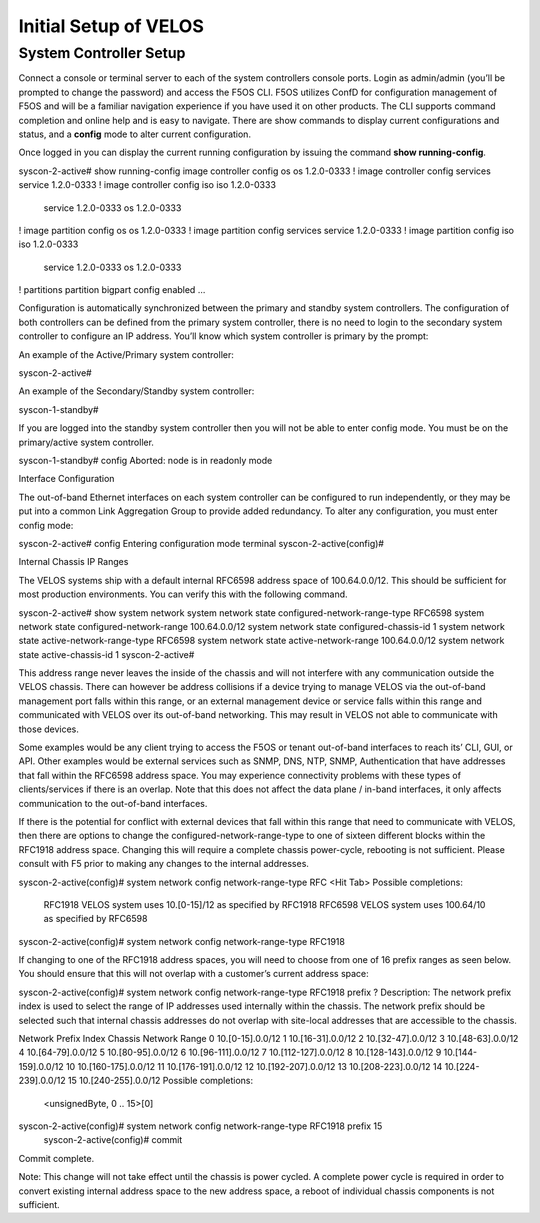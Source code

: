 ======================
Initial Setup of VELOS
======================

System Controller Setup
=======================

Connect a console or terminal server to each of the system controllers console ports. Login as admin/admin (you’ll be prompted to change the password) and access the F5OS CLI. F5OS utilizes ConfD for configuration management of F5OS and will be a familiar navigation experience if you have used it on other products. The CLI supports command completion and online help and is easy to navigate. There are show commands to display current configurations and status, and a **config** mode to alter current configuration.

Once logged in you can display the current running configuration by issuing the command **show running-config**.


syscon-2-active# show running-config
image controller config os os 1.2.0-0333
!
image controller config services service 1.2.0-0333
!
image controller config iso iso 1.2.0-0333
    service 1.2.0-0333
    os      1.2.0-0333
!
image partition config os os 1.2.0-0333
!
image partition config services service 1.2.0-0333
!
image partition config iso iso 1.2.0-0333
    service 1.2.0-0333
    os      1.2.0-0333
!
partitions partition bigpart
config enabled
…

Configuration is automatically synchronized between the primary and standby system controllers. The configuration of both controllers can be defined from the primary system controller, there is no need to login to the secondary system controller to configure an IP address. You’ll know which system controller is primary by the prompt:

An example of the Active/Primary system controller:

syscon-2-active#

An example of the Secondary/Standby system controller:

syscon-1-standby#

If you are logged into the standby system controller then you will not be able to enter config mode. You must be on the primary/active system controller.

syscon-1-standby# config 
Aborted: node is in readonly mode

Interface Configuration 

The out-of-band Ethernet interfaces on each system controller can be configured to run independently, or they may be put into a common Link Aggregation Group to provide added redundancy. To alter any configuration, you must enter config mode:

syscon-2-active# config
Entering configuration mode terminal
syscon-2-active(config)#

Internal Chassis IP Ranges

The VELOS systems ship with a default internal RFC6598 address space of 100.64.0.0/12. This should be sufficient for most production environments. You can verify this with the following command.

syscon-2-active# show system network 
system network state configured-network-range-type RFC6598
system network state configured-network-range 100.64.0.0/12
system network state configured-chassis-id 1
system network state active-network-range-type RFC6598
system network state active-network-range 100.64.0.0/12
system network state active-chassis-id 1
syscon-2-active# 

This address range never leaves the inside of the chassis and will not interfere with any communication outside the VELOS chassis. There can however be address collisions if a device trying to manage VELOS via the out-of-band management port falls within this range, or an external management device or service falls within this range and communicated with VELOS over its out-of-band networking. This may result in VELOS not able to communicate with those devices.

Some examples would be any client trying to access the F5OS or tenant out-of-band interfaces to reach its’ CLI, GUI, or API. Other examples would be external services such as SNMP, DNS, NTP, SNMP, Authentication that have addresses that fall within the RFC6598 address space. You may experience connectivity problems with these types of clients/services if there is an overlap. Note that this does not affect the data plane / in-band interfaces, it only affects communication to the out-of-band interfaces. 

If there is the potential for conflict with external devices that fall within this range that need to communicate with VELOS, then there are options to change the configured-network-range-type to one of sixteen different blocks within the RFC1918 address space. Changing this will require a complete chassis power-cycle, rebooting is not sufficient.  Please consult with F5 prior to making any changes to the internal addresses.


syscon-2-active(config)# system network config network-range-type RFC <Hit Tab>
Possible completions:
  RFC1918   VELOS system uses 10.[0-15]/12 as specified by RFC1918
  RFC6598   VELOS system uses 100.64/10 as specified by RFC6598
syscon-2-active(config)# system network config network-range-type RFC1918

If changing to one of the RFC1918 address spaces, you will need to choose from one of 16 prefix ranges as seen below. You should ensure that this will not overlap with a customer’s current address space:

syscon-2-active(config)# system network config network-range-type RFC1918 prefix ?
Description: 
The network prefix index is used to select the range of IP addresses
used internally within the chassis.  The network prefix should be
selected such that internal chassis addresses do not overlap with
site-local addresses that are accessible to the chassis.

Network Prefix Index       Chassis Network Range
0                          10.[0-15].0.0/12
1                          10.[16-31].0.0/12
2                          10.[32-47].0.0/12
3                          10.[48-63].0.0/12
4                          10.[64-79].0.0/12
5                          10.[80-95].0.0/12
6                          10.[96-111].0.0/12
7                          10.[112-127].0.0/12
8                          10.[128-143].0.0/12
9                          10.[144-159].0.0/12
10                         10.[160-175].0.0/12
11                         10.[176-191].0.0/12
12                         10.[192-207].0.0/12
13                         10.[208-223].0.0/12
14                         10.[224-239].0.0/12
15                         10.[240-255].0.0/12
Possible completions:
  <unsignedByte, 0 .. 15>[0]
syscon-2-active(config)# system network config network-range-type RFC1918 prefix 15
	syscon-2-active(config)# commit
Commit complete.

Note: This change will not take effect until the chassis is power cycled. A complete power cycle is required in order to convert existing internal address space to the new address space, a reboot of individual chassis components is not sufficient.
